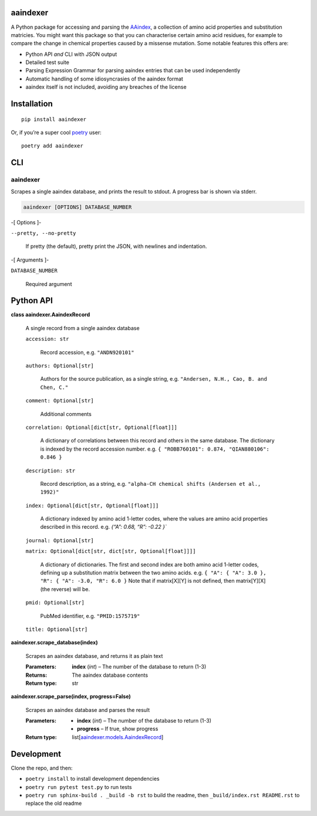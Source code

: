 
aaindexer
*********

A Python package for accessing and parsing the `AAindex
<https://www.genome.jp/aaindex/>`_, a collection of amino acid
properties and substitution matricies. You might want this package so
that you can characterise certain amino acid residues, for example to
compare the change in chemical properties caused by a missense
mutation. Some notable features this offers are:

*  Python API *and* CLI with JSON output

*  Detailed test suite

*  Parsing Expression Grammar for parsing aaindex entries that can be
   used independently

*  Automatic handling of some idiosyncrasies of the aaindex format

*  aaindex itself is not included, avoiding any breaches of the
   license


Installation
************

::

   pip install aaindexer

Or, if you’re a super cool `poetry <https://python-poetry.org/>`_
user:

::

   poetry add aaindexer


CLI
***


aaindexer
=========

Scrapes a single aaindex database, and prints the result to stdout. A
progress bar is shown via stderr.

.. code:: shell

   aaindexer [OPTIONS] DATABASE_NUMBER

-[ Options ]-

``--pretty, --no-pretty``

   If pretty (the default), pretty print the JSON, with newlines and
   indentation.

-[ Arguments ]-

``DATABASE_NUMBER``

   Required argument


Python API
**********

**class aaindexer.AaindexRecord**

   A single record from a single aaindex database

   ``accession: str``

      Record accession, e.g. ``"ANDN920101"``

   ``authors: Optional[str]``

      Authors for the source publication, as a single string, e.g.
      ``"Andersen, N.H., Cao, B. and Chen, C."``

   ``comment: Optional[str]``

      Additional comments

   ``correlation: Optional[dict[str, Optional[float]]]``

      A dictionary of correlations between this record and others in
      the same database. The dictionary is indexed by the record
      accession number. e.g. ``{ "ROBB760101": 0.874, "QIAN880106":
      0.846 }``

   ``description: str``

      Record description, as a string, e.g. ``"alpha-CH chemical
      shifts (Andersen et al., 1992)"``

   ``index: Optional[dict[str, Optional[float]]]``

      A dictionary indexed by amino acid 1-letter codes, where the
      values are amino acid properties described in this record. e.g.
      *{“A”: 0.68, “R”: -0.22 }`*

   ``journal: Optional[str]``

   ``matrix: Optional[dict[str, dict[str, Optional[float]]]]``

      A dictionary of dictionaries. The first and second index are
      both amino acid 1-letter codes, defining up a substitution
      matrix between the two amino acids. e.g. ``{ "A": { "A": 3.0 },
      "R": { "A": -3.0, "R": 6.0 }`` Note that if matrix[X][Y] is not
      defined, then matrix[Y][X] (the reverse) will be.

   ``pmid: Optional[str]``

      PubMed identifier, e.g. ``"PMID:1575719"``

   ``title: Optional[str]``

**aaindexer.scrape_database(index)**

   Scrapes an aaindex database, and returns it as plain text

   :Parameters:
      **index** (*int*) – The number of the database to return (1-3)

   :Returns:
      The aaindex database contents

   :Return type:
      str

**aaindexer.scrape_parse(index, progress=False)**

   Scrapes an aaindex database and parses the result

   :Parameters:
      *  **index** (*int*) – The number of the database to return
         (1-3)

      *  **progress** – If true, show progress

   :Return type:
      list[`aaindexer.models.AaindexRecord
      <#aaindexer.AaindexRecord>`_]


Development
***********

Clone the repo, and then:

*  ``poetry install`` to install development dependencies

*  ``poetry run pytest test.py`` to run tests

*  ``poetry run sphinx-build . _build -b rst`` to build the readme,
   then ``_build/index.rst README.rst`` to replace the old readme

